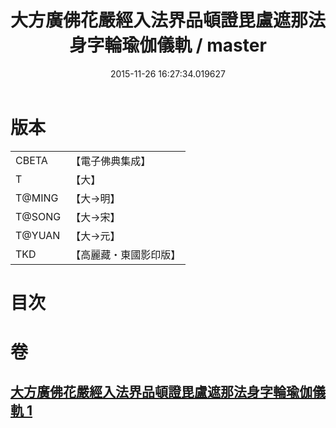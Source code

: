 #+TITLE: 大方廣佛花嚴經入法界品頓證毘盧遮那法身字輪瑜伽儀軌 / master
#+DATE: 2015-11-26 16:27:34.019627
* 版本
 |     CBETA|【電子佛典集成】|
 |         T|【大】     |
 |    T@MING|【大→明】   |
 |    T@SONG|【大→宋】   |
 |    T@YUAN|【大→元】   |
 |       TKD|【高麗藏・東國影印版】|

* 目次
* 卷
** [[file:KR6j0213_001.txt][大方廣佛花嚴經入法界品頓證毘盧遮那法身字輪瑜伽儀軌 1]]
